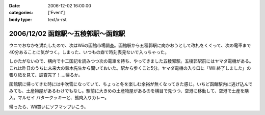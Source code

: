 :date: 2006-12-02 16:00:00
:categories: ['Event']
:body type: text/x-rst

=================================
2006/12/02 函館駅～五稜郭駅～函館駅
=================================

ウニでおなかを満たしたので、次はWiiの函館市場調査。函館駅から五稜郭駅に向かおうとして改札をくぐって、次の電車まで40分あることに気がつく。しまった、いつもの癖で時刻表見ないで入っちゃった。

しかたがないので、構内で十二国記を読みつつ次の電車を待ち、やってきました五稜郭駅。五稜郭駅前にはヤマダ電機がある。これは昨日のうちに未来大の鈴木先生から聞いておいた。駅から歩くこと5分。ヤマダ電機の入り口に「Wii 終了しました」の張り紙を見て、調査完了！‥‥帰るか。

函館駅に帰ってきた時には中吹雪になっていて、ちょっと冬を楽しむ余裕が無くなってきた感じ。いちど函館駅内に逃げ込んでみても、土産物屋があるわけでもなし。駅前に大きめの土産物屋があるのを横目で見つつ、空港に移動して、空港で土産を購入。マルセイ バタークッキーと、熊肉入りカレー。

帰ったら、Wii買いにソフマップいこう。


.. :extend type: text/html
.. :extend:
